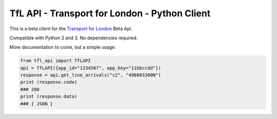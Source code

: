 TfL API - Transport for London - Python Client
=========================================

This is a beta client for the `Transport for London <https://tfl.gov.uk/>`__
Beta Api.

Compatible with Python 2 and 3. No dependencies required.

More documentation to come, but a simple usage:

.. code:: python

    from tfl_api import TfLAPI
    api = TfLAPI({app_id="1234567", app_key="11bbccdd"})
    response = api.get_line_arrivals("c2", "490003380N")
    print (response.code)
    ### 200
    print (response.data)
    ### { JSON }
